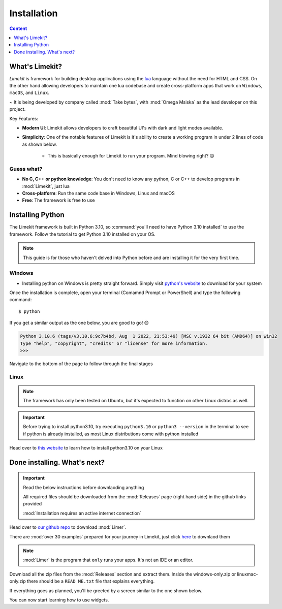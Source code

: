 =================
Installation
=================

.. highlight:: console

.. contents:: Content
    :depth: 1
    :local:
    :backlinks: top

What's Limekit?
=================

*Limekit* is framework for building desktop applications using the `lua <https://www.lua.org/>`_ language without the need for HTML and CSS. On the other hand allowing developers to maintain one lua codebase and create cross-platform apps that work on ``Windows``, ``macOS``, and ``Linux``.

~ It is being developed by company called :mod:`Take bytes`, with :mod:`Omega Msiska` as the lead developer on this project.

Key Features:

- **Modern UI**: Limekit allows developers to craft beautiful UI's with dark and light modes available.
- **Simplicity**: One of the notable features of Limekit is it's ability to create a working program in under 2 lines of code as shown below.

    .. code-block:: lua
        :linenos:

        local window = Window{title='Limekit app', icon=images('app.png')}
        window:show()

    - This is basically enough for Limekit to run your program. Mind blowing right? 😊

Guess what?
------------
    
- **No C, C++ or python knowledge**: You don't need to know any python, C or C++ to develop programs in :mod:`Limekit`, just lua
- **Cross-platform**: Run the same code base in Windows, Linux and macOS
- **Free**: The framework is free to use

Installing Python
======================

The Limekit framework is built in Python 3.10, so :command:`you'll need to have Python 3.10 installed` to use the framework. Follow the tutorial to get Python 3.10 installed on your OS.

.. note::
    This guide is for those who haven't delved into Python before and are installing it for the very first time.

Windows
----------

- Installing python on Windows is pretty straight forward. Simply visit `python's website <https://www.python.org/downloads/release/python-31011/>`_ to download for your system

Once the installation is complete, open your terminal (Comamnd Prompt or PowerShell) and type the following command::

    $ python

If you get a similar output as the one below, you are good to go! 😊

.. code-block::
    
    Python 3.10.6 (tags/v3.10.6:9c7b4bd, Aug  1 2022, 21:53:49) [MSC v.1932 64 bit (AMD64)] on win32
    Type "help", "copyright", "credits" or "license" for more information.
    >>>

Navigate to the bottom of the page to follow through the final stages

Linux
----------

.. note::

    The framework has only been tested on Ubuntu, but it's expected to function on other Linux distros as well.

.. important::
    
    Before trying to install python3.10, try executing ``python3.10`` or ``python3 --version`` in the terminal to see if python is already installed, as most Linux distributions come with python installed

Head over to `this website <https://www.linuxcapable.com/how-to-install-python-3-10-on-ubuntu-linux/>`_ to learn how to install python3.10 on your Linux

Done installing. What's next?
===============================

.. important::

    Read the below instructions before downlaoding anything

    All required files should be downloaded from the :mod:`Releases` page (right hand side) in the github links provided

    :mod:`Installation requires an active internet connection`

Head over to `our github repo <https://github.com/mitosisX/Limer-Limekit/>`_ to download :mod:`Limer`.

There are :mod:`over 30 examples` prepared for your journey in Limekit, just click `here <https://github.com/mitosisX/limekit-ui-examples/>`_ to downlaod them

.. note::

    :mod:`Limer` is the program that ``only`` runs your apps. It's not an IDE or an editor.

Download all the zip files from the :mod:`Releases` section and extract them. Inside the windows-only.zip or linuxmac-only.zip there should be a ``READ ME.txt`` file that explains everything.

If everything goes as planned, you'll be greeted by a screen similar to the one shown below.

.. image:: images/limekit.png

You can now start learning how to use widgets.